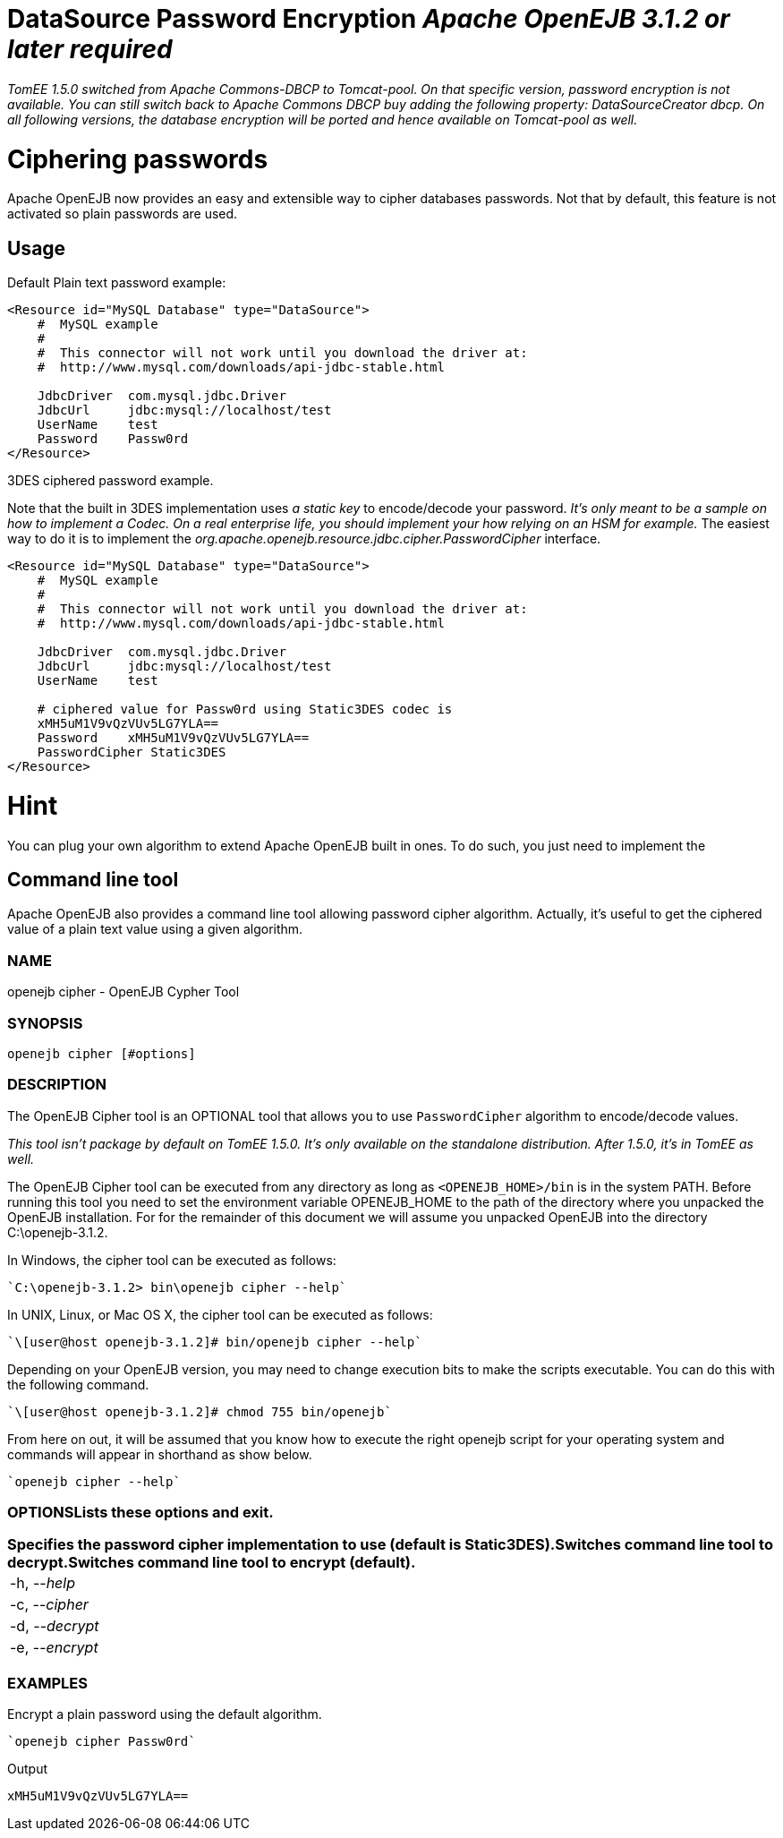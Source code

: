 = DataSource Password Encryption _Apache OpenEJB 3.1.2 or later required_

_TomEE 1.5.0 switched from Apache Commons-DBCP to Tomcat-pool.
On that specific version, password encryption is not available.
You can still switch back to Apache Commons DBCP buy adding the following property: DataSourceCreator dbcp.
On all following versions, the database encryption will be ported and hence available on Tomcat-pool as well._

+++<a name="DataSourcePasswordEncryption-Cipheringpasswords">++++++</a>+++

= Ciphering passwords

Apache OpenEJB now provides an easy and extensible way to cipher databases passwords.
Not that by default, this feature is not activated so plain passwords are used.

+++<a name="DataSourcePasswordEncryption-Usage">++++++</a>+++

== Usage

Default Plain text password example:

....
<Resource id="MySQL Database" type="DataSource">
    #  MySQL example
    #
    #  This connector will not work until you download the driver at:
    #  http://www.mysql.com/downloads/api-jdbc-stable.html

    JdbcDriver	com.mysql.jdbc.Driver
    JdbcUrl	jdbc:mysql://localhost/test
    UserName	test
    Password	Passw0rd
</Resource>
....

3DES ciphered password example.

Note that the built in 3DES implementation uses _a static key_ to encode/decode your password.
_It's only meant to be a sample on how to implement a Codec.
On a real enterprise life, you should implement your how relying on an HSM for example._ The easiest way to do it is to implement the _org.apache.openejb.resource.jdbc.cipher.PasswordCipher_ interface.

....
<Resource id="MySQL Database" type="DataSource">
    #  MySQL example
    #
    #  This connector will not work until you download the driver at:
    #  http://www.mysql.com/downloads/api-jdbc-stable.html

    JdbcDriver	com.mysql.jdbc.Driver
    JdbcUrl	jdbc:mysql://localhost/test
    UserName	test

    # ciphered value for Passw0rd using Static3DES codec is
    xMH5uM1V9vQzVUv5LG7YLA==
    Password	xMH5uM1V9vQzVUv5LG7YLA==
    PasswordCipher Static3DES
</Resource>
....

= Hint

You can plug your own algorithm to extend Apache OpenEJB built in ones.
To do such, you just need to implement the

== Command line tool

Apache OpenEJB also provides a command line tool allowing password cipher algorithm.
Actually, it's useful to get the ciphered value of a plain text value using a given algorithm.

=== NAME

openejb cipher - OpenEJB Cypher Tool

=== SYNOPSIS

 openejb cipher [#options]

=== DESCRIPTION

The OpenEJB Cipher tool is an OPTIONAL tool that allows you to use `PasswordCipher` algorithm to encode/decode values.

_This tool isn't package by default on TomEE 1.5.0.
It's only available on the standalone distribution.
After 1.5.0, it's in TomEE as well._

The OpenEJB Cipher tool can be executed from any directory as long as `<OPENEJB_HOME>/bin` is in the system PATH.
Before running this tool you need to set the environment variable OPENEJB_HOME to the path of the directory where you unpacked the OpenEJB installation.
For for the remainder of this document we will assume you unpacked OpenEJB into the directory C:\openejb-3.1.2.

In Windows, the cipher tool can be executed as follows:

 `C:\openejb-3.1.2> bin\openejb cipher --help`

In UNIX, Linux, or Mac OS X, the cipher tool can be executed as follows:

 `\[user@host openejb-3.1.2]# bin/openejb cipher --help`

Depending on your OpenEJB version, you may need to change execution bits to make the scripts executable.
You can do this with the following command.

 `\[user@host openejb-3.1.2]# chmod 755 bin/openejb`

From here on out, it will be assumed that you know how to execute the right openejb script for your operating system and commands will appear in shorthand as show below.

 `openejb cipher --help`

=== OPTIONS+++<table>++++++<tr>++++++<td>+++-h, --_help_ +++<td>++++++</td>+++Lists these options and exit.+++</td>++++++</tr>+++
+++<tr>++++++<td>+++-c, --_cipher_ +++<td>++++++</td>+++Specifies the password cipher implementation to use (default is Static3DES).+++</td>++++++</tr>+++
+++<tr>++++++<td>+++-d, --_decrypt_ +++<td>++++++</td>+++Switches command line tool to decrypt.+++</td>++++++</tr>+++
+++<tr>++++++<td>+++-e, --_encrypt_ +++<td>++++++</td>+++Switches command line tool to encrypt (default).+++</td>++++++</tr>++++++</table>+++

=== EXAMPLES

Encrypt a plain password using the default algorithm.

 `openejb cipher Passw0rd`

Output

 xMH5uM1V9vQzVUv5LG7YLA==
